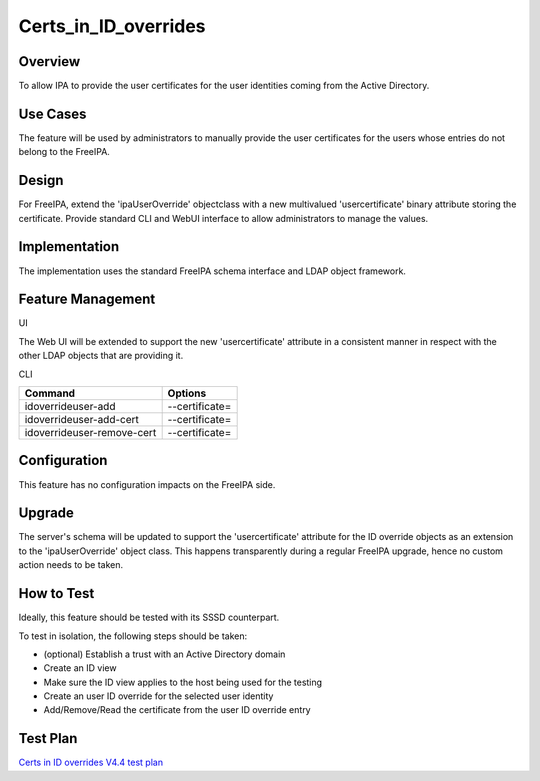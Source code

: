 Certs_in_ID_overrides
=====================

Overview
--------

To allow IPA to provide the user certificates for the user identities
coming from the Active Directory.



Use Cases
---------

The feature will be used by administrators to manually provide the user
certificates for the users whose entries do not belong to the FreeIPA.

Design
------

For FreeIPA, extend the 'ipaUserOverride' objectclass with a new
multivalued 'usercertificate' binary attribute storing the certificate.
Provide standard CLI and WebUI interface to allow administrators to
manage the values.

Implementation
--------------

The implementation uses the standard FreeIPA schema interface and LDAP
object framework.



Feature Management
------------------

UI

The Web UI will be extended to support the new 'usercertificate'
attribute in a consistent manner in respect with the other LDAP objects
that are providing it.

CLI

========================== ==============
Command                    Options
========================== ==============
idoverrideuser-add         --certificate=
idoverrideuser-add-cert    --certificate=
idoverrideuser-remove-cert --certificate=
========================== ==============

Configuration
----------------------------------------------------------------------------------------------

This feature has no configuration impacts on the FreeIPA side.

Upgrade
----------------------------------------------------------------------------------------------

The server's schema will be updated to support the 'usercertificate'
attribute for the ID override objects as an extension to the
'ipaUserOverride' object class. This happens transparently during a
regular FreeIPA upgrade, hence no custom action needs to be taken.



How to Test
-----------

Ideally, this feature should be tested with its SSSD counterpart.

To test in isolation, the following steps should be taken:

-  (optional) Establish a trust with an Active Directory domain
-  Create an ID view
-  Make sure the ID view applies to the host being used for the testing
-  Create an user ID override for the selected user identity
-  Add/Remove/Read the certificate from the user ID override entry



Test Plan
---------

`Certs in ID overrides V4.4 test
plan <V4/Certs_in_ID_overrides/Test_Plan>`__